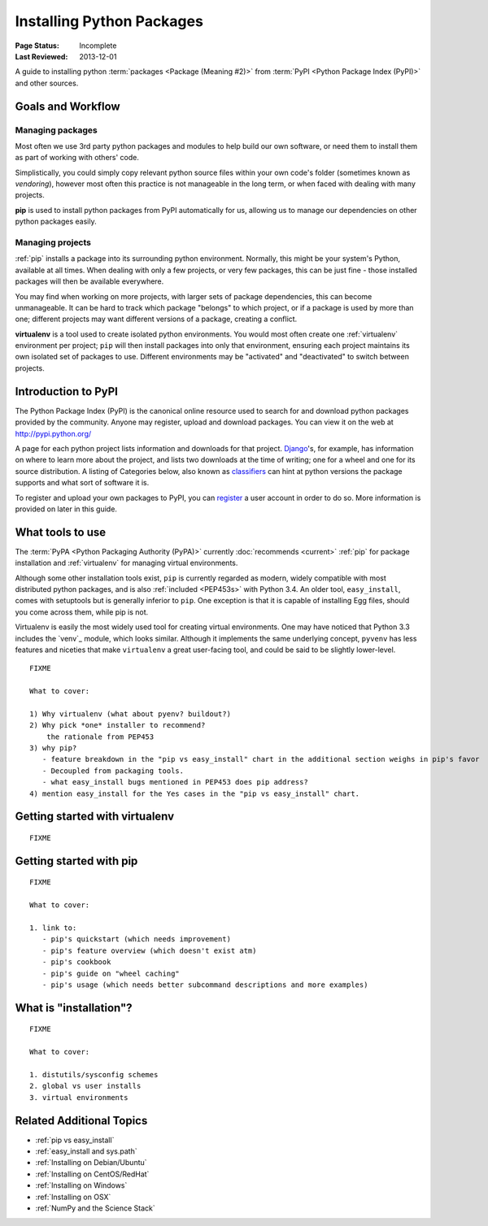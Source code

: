 ==========================
Installing Python Packages
==========================

:Page Status: Incomplete
:Last Reviewed: 2013-12-01


A guide to installing python :term:`packages <Package (Meaning #2)>` from
:term:`PyPI <Python Package Index (PyPI)>` and other sources.


Goals and Workflow
==================

Managing packages
-----------------

Most often we use 3rd party python packages and modules to help build our
own software, or need them to install them as part of working with others' code.

Simplistically, you could simply copy relevant python source files within
your own code's folder (sometimes known as *vendoring*), however most often
this practice is not manageable in the long term, or when faced with
dealing with many projects.

**pip** is used to install python packages from PyPI automatically
for us, allowing us to manage our dependencies on other python packages easily.


Managing projects
-----------------

:ref:`pip` installs a package into its surrounding python environment. Normally,
this might be your system's Python, available at all times. When dealing
with only a few projects, or very few packages, this can be just fine - those
installed packages will then be available everywhere.

You may find when working on more projects, with larger sets of package
dependencies, this can become unmanageable. It can be hard to track which
package "belongs" to which project, or if a package is used by more than one;
different projects may want different versions of a package, creating a conflict.

**virtualenv** is a tool used to create isolated python environments. You would
most often create one :ref:`virtualenv` environment per project; ``pip``
will then install packages into only that environment, ensuring each
project maintains its own isolated set of packages to use. Different
environments may be "activated" and "deactivated" to switch between projects.


Introduction to PyPI
====================

The Python Package Index (PyPI) is the canonical online resource used to
search for and download python packages provided by the community. Anyone
may register, upload and download packages. You can view it on the web at
http://pypi.python.org/

A page for each python project lists information and downloads for that
project. `Django`_'s, for example, has information on where to learn more
about the project, and lists two downloads at the time of writing; one for a
wheel and one for its source distribution. A listing of Categories below,
also known as `classifiers`_ can hint at python versions the package supports
and what sort of software it is.

To register and upload your own packages to PyPI, you can `register`_ a user
account in order to do so. More information is provided on later in this guide.


.. _Django: https://pypi.python.org/pypi/Django
.. _classifiers: https://pypi.python.org/pypi?%3Aaction=list_classifiers
.. _register: https://pypi.python.org/pypi?%3Aaction=register_form

What tools to use
=================

The :term:`PyPA <Python Packaging Authority (PyPA)>` currently :doc:`recommends
<current>` :ref:`pip` for package installation and :ref:`virtualenv` for 
managing virtual environments.

Although some other installation tools exist, ``pip`` is currently regarded
as modern, widely compatible with most distributed python packages, and is
also :ref:`included <PEP453s>` with Python 3.4. An older tool, ``easy_install``,
comes with setuptools but is generally inferior to ``pip``. One exception is
that it is capable of installing Egg files, should you come across them, while
pip is not.

Virtualenv is easily the most widely used tool for creating virtual
environments. One may have noticed that Python 3.3 includes the `venv`_
module, which looks similar. Although it implements the same underlying concept,
``pyvenv`` has less features and niceties that make ``virtualenv`` a great
user-facing tool, and could be said to be slightly lower-level.

::

   FIXME

   What to cover:

   1) Why virtualenv (what about pyenv? buildout?)
   2) Why pick *one* installer to recommend?
       the rationale from PEP453
   3) why pip?
      - feature breakdown in the "pip vs easy_install" chart in the additional section weighs in pip's favor
      - Decoupled from packaging tools.
      - what easy_install bugs mentioned in PEP453 does pip address?
   4) mention easy_install for the Yes cases in the "pip vs easy_install" chart.

.. pyvenv: http://docs.python.org/dev/library/venv.html


Getting started with virtualenv
===============================

::

   FIXME


Getting started with pip
========================

::

   FIXME

   What to cover:

   1. link to:
      - pip's quickstart (which needs improvement)
      - pip's feature overview (which doesn't exist atm)
      - pip's cookbook
      - pip's guide on "wheel caching"
      - pip's usage (which needs better subcommand descriptions and more examples)


What is "installation"?
=======================

::

   FIXME

   What to cover:

   1. distutils/sysconfig schemes
   2. global vs user installs
   3. virtual environments


Related Additional Topics
=========================

* :ref:`pip vs easy_install`
* :ref:`easy_install and sys.path`
* :ref:`Installing on Debian/Ubuntu`
* :ref:`Installing on CentOS/RedHat`
* :ref:`Installing on Windows`
* :ref:`Installing on OSX`
* :ref:`NumPy and the Science Stack`
